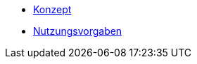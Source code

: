 * xref:isy-angular-widgets:konzept/konzept.adoc[Konzept]
* https://isyfact.github.io/isy-angular-widgets/documentation/[Nutzungsvorgaben]
